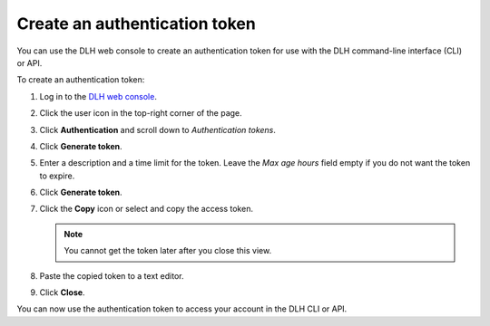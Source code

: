 Create an authentication token
==============================

You can use the DLH web console to create an authentication token for use with the DLH command-line interface (CLI) or API.

To create an authentication token:

1. Log in to the `DLH web console <https://console.DLH.io/>`_.

2. Click the user icon in the top-right corner of the page.

3. Click **Authentication** and scroll down to *Authentication tokens*.

4. Click **Generate token**.

5. Enter a description and a time limit for the token. Leave the *Max age hours* field empty if you do not want the token to expire.

6. Click **Generate token**.

7. Click the **Copy** icon or select and copy the access token.

   .. note::
       You cannot get the token later after you close this view.

8. Paste the copied token to a text editor.

9. Click **Close**.

You can now use the authentication token to access your account in the DLH CLI or API.